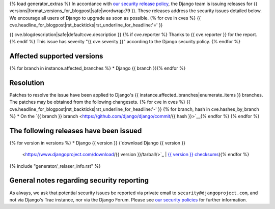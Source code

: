 {% load generator_extras %}
In accordance with `our security release policy
<https://docs.djangoproject.com/en/dev/internals/security/>`_, the Django team
is issuing releases for
{{ versions|format_versions_for_blogpost|safe|wordwrap:79 }}.
These releases address the security issues detailed below. We encourage all
users of Django to upgrade as soon as possible.
{% for cve in cves %}
{{ cve.headline_for_blogpost|rst_backticks|rst_underline_for_headline:'=' }}

{{ cve.blogdescription|safe|default:cve.description }}
{% if cve.reporter %}
Thanks to {{ cve.reporter }} for the report.
{% endif %}
This issue has severity "{{ cve.severity }}" according to the Django security policy.
{% endfor %}

Affected supported versions
===========================
{% for branch in instance.affected_branches %}
* Django {{ branch }}{% endfor %}

Resolution
==========

Patches to resolve the issue have been applied to Django's
{{ instance.affected_branches|enumerate_items }} branches.
The patches may be obtained from the following changesets.
{% for cve in cves %}
{{ cve.headline_for_blogpost|rst_backticks|rst_underline_for_headline:'-' }}
{% for branch, hash in cve.hashes_by_branch %}
* On the `{{ branch }} branch <https://github.com/django/django/commit/{{ hash }}>`__{% endfor %}
{% endfor %}

The following releases have been issued
=======================================
{% for version in versions %}
* Django {{ version }} (`download Django {{ version }}
  <https://www.djangoproject.com/download/{{ version }}/tarball/>`_ |
  `{{ version }} checksums
  <https://www.djangoproject.com/download/{{ version }}/checksum/>`_){% endfor %}

{% include "generator/_relaser_info.rst" %}

General notes regarding security reporting
==========================================

As always, we ask that potential security issues be reported via private email
to ``security@djangoproject.com``, and not via Django's Trac instance, nor via
the Django Forum. Please see `our security policies
<https://www.djangoproject.com/security/>`_ for further information.
